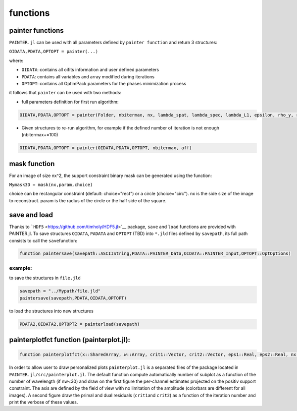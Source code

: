 functions
=========

painter functions
~~~~~~~~~~~~~~~~~

``PAINTER.jl`` can be used with all parameters defined by ``painter function``
and return 3 structures:

``OIDATA,PDATA,OPTOPT = painter(...)``

where:

-  ``OIDATA``: contains all oifits information and user defined
   parameters
-  ``PDATA``: contains all variables and array modified during
   iterations
-  ``OPTOPT``: contains all OptimPack parameters for the phases
   minimization process

it follows that ``painter`` can be used with two methods:

-  full parameters definition for first run algorithm:

.. code:: julia

    OIDATA,PDATA,OPTOPT = painter(Folder, nbitermax, nx, lambda_spat, lambda_spec, lambda_L1, epsilon, rho_y, rho_spat, rho_spec, rho_ps, alpha, Wvlt, beta, eps1, eps2, FOV, mask3D, xinit3D, indfile, indwvl, ls, scl, gat, grt, vt, memsize, mxvl, mxtr, stpmn, stpmx, aff, CountPlot, admm, paral)  

-  Given structures to re-run algorithm, for example if the defined
   number of iteration is not enough (nbitermax+=100)


.. code:: julia

    OIDATA,PDATA,OPTOPT = painter(OIDATA,PDATA,OPTOPT, nbitermax, aff)  

mask function
~~~~~~~~~~~~~

For an image of size nx^2, the support constraint binary mask can be
generated using the function:

``Mymask3D = mask(nx,param,choice)``

choice can be rectangular constraint (default: choice="rect") or a
circle (choice="circ"). nx is the side size of the image to reconstruct.
param is the radius of the circle or the half side of the square.

save and load
~~~~~~~~~~~~~

Thanks to ```HDF5`` <https://github.com/timholy/HDF5.jl>`__ package,
``save`` and ``load`` functions are provided with PAINTER.jl. To save
structures ``OIDATA``, ``PADATA`` and ``OPTOPT`` (TBD) into ``*.jld``
files defined by ``savepath``, its full path consists to call the
``save``\ function:

.. code:: julia

    function paintersave(savepath::ASCIIString,PDATA::PAINTER_Data,OIDATA::PAINTER_Input,OPTOPT::OptOptions)

example:
^^^^^^^^

to save the structures in ``file.jld``

.. code:: julia

    savepath = "../Mypath/file.jld"
    paintersave(savepath,PDATA,OIDATA,OPTOPT)

to load the structures into new structures

.. code:: julia

    PDATA2,OIDATA2,OPTOPT2 = painterload(savepath)

painterplotfct function (painterplot.jl):  
~~~~~~~~~~~~~~~~~~~~~~~~~~~~~~~~~~~~~~~~~

.. code:: julia

    function painterplotfct(x::SharedArray, w::Array, crit1::Vector, crit2::Vector, eps1::Real, eps2::Real, nx::Int64, nw::Int64, wvl::Vector, FOV::Real)  

In order to allow user to draw personalized plots ``painterplot.jl`` is
a separated files of the package located in
``PAINTER.jl/src/painterplot.jl``. The default function compute
automatically number of subplot as a function of the number of
wavelength (if nw<30) and draw on the first figure the per-channel
estimates projected on the positiv support constraint. The axis are
defined by the field of view with no limitation of the amplitude
(colorbars are different for all images). A second figure draw the
primal and dual residuals (``crit1``\ and ``crit2``) as a function of
the iteration number and print the verbose of these values.